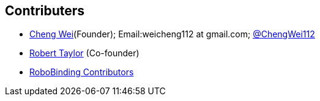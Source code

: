 :title: About

﻿Contributers
------------
* https://github.com/weicheng113[Cheng Wei](Founder); Email:weicheng112 at gmail.com; https://twitter.com/ChengWei112[@ChengWei112]
* https://github.com/roberttaylor426[Robert Taylor] (Co-founder)
* https://github.com/RoboBinding/RoboBinding/graphs/contributors[RoboBinding Contributors]
